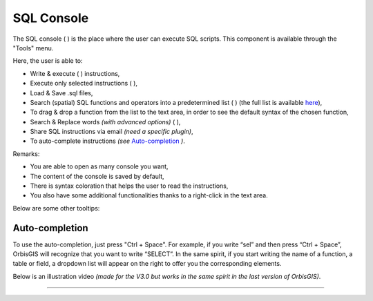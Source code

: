 .. _sql_console:

SQL Console
===========


The SQL console ( |SQLCode| ) is the place where the user can execute SQL scripts. This component is available through the "Tools" menu.

.. image:: ../_images/sql_console.png
              :alt: SQL Console UI
              :align: center

Here, the user is able to:

* Write & execute ( |SQLExecute| ) instructions,
* Execute only selected instructions ( |SQLExecuteSelect| ),
* Load & Save .sql files,
* Search (spatial) SQL functions and operators into a predetermined list ( |SQLfunctions| ) (the full list is available here_),
* To drag & drop a function from the list to the text area, in order to see the default syntax of the chosen function,
* Search & Replace words *(with advanced options)* ( |Search| ),
* Share SQL instructions via email *(need a specific plugin)*,
* To auto-complete instructions *(see* `Auto-completion`_ *)*.


.. _here: http://www.h2gis.org/docs/dev/functions/ 


Remarks:

* You are able to open as many console you want,
* The content of the console is saved by default,
* There is syntax coloration that helps the user to read the instructions,
* You also have some additional functionalities thanks to a right-click in the text area.

Below are some other tooltips:

.. code-block:: sql
       :linenos:
   
       SELECT * FROM CITIES

       -- double dash to write a comment

       /* 
       or use / and * to write
       a comment on many lines
       */

       SELECT * FROM CITIES WHERE NAME='Perugia'

       -- Automatic completion using the shortcut Ctrl + Space

       -- Execute the script using the shortcut Ctrl + Enter
       





Auto-completion
----------------------

To use the auto-completion, just press "Ctrl + Space". For example, if you write “sel” and then press “Ctrl + Space”, OrbisGIS will recognize that you want to write “SELECT”. In the same spirit, if you start writing the name of a function, a table or field, a dropdown list will appear on the right to offer you the corresponding elements.

Below is an illustration video *(made for the V3.0 but works in the same spirit in the last version of OrbisGIS)*.

.. raw:: html

        <iframe width="560" height="315" src="https://www.youtube.com/embed/neFpyo2qaAI" frameborder="0" allowfullscreen></iframe>



.................................................................................................................

.. |SQLCode| image:: ../_images/sql_code.png
              :alt: SQL Console icon
	      :width: 16 pt

.. |SQLExecute| image:: ../_images/execute.png
              :alt: Execute SQL instruction icon
	      :width: 16 pt

.. |SQLExecuteSelect| image:: ../_images/execute_selection.png
              :alt: Execute Selected SQL instruction icon
                            :width: 16 pt             

.. |SQLfunctions| image:: ../_images/builtinfunctionmap.png
              :alt: SQL functions icon
	      :width: 16 pt

.. |Search| image:: ../_images/find.png
              :alt: Search icon
	      :width: 16 pt




